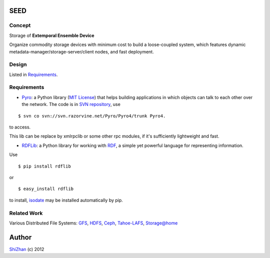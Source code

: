 .. -*- coding: utf-8 -*-

SEED
====

Concept
-------

Storage of **Extemporal Ensemble Device**

Organize commodity storage devices with minimum cost to build a loose-coupled system, which features dynamic metadata-manager/storage-server/client nodes, and fast deployment.

Design
------

Listed in Requirements_.

_`Requirements`
---------------

* Pyro_: a Python library (`MIT License <http://www.opensource.org/licenses/mit-license.php>`_) that helps building applications in which objects can talk to each other over the network. The code is in `SVN repository <http://svn.razorvine.net/Pyro/Pyro4>`_, use

::

    $ svn co svn://svn.razorvine.net/Pyro/Pyro4/trunk Pyro4.

to access.

.. _Pyro: http://packages.python.org/Pyro4/intro.html

This lib can be replace by xmlrpclib or some other rpc modules, if it's sufficiently lightweight and fast.

* RDFLib_: a Python library for working with RDF_, a simple yet powerful language for representing information.

Use

::

    $ pip install rdflib

or

::

    $ easy_install rdflib

to install, isodate_ may be installed automatically by pip.

.. _RDF: http://www.w3.org/RDF/
.. _RDFLib: https://github.com/RDFLib/rdflib
.. _isodate: https://github.com/gweis/isodate

Related Work
------------

Various Distributed File Systems: GFS_, HDFS_, Ceph_, `Tahoe-LAFS`_, `Storage@home`_

Author
======

`ShiZhan <http://shizhan.github.com/>`_ (c) 2012

.. _`Amazon S3`: http://docs.amazonwebservices.com/AmazonS3/2006-03-01/dev/Introduction.html
.. _GFS: http://labs.google.com/papers/gfs.html
.. _HDFS: http://hadoop.apache.org/index.html
.. _Ceph: http://ceph.com/
.. _`Tahoe-LAFS`: https://tahoe-lafs.org/trac/tahoe-lafs
.. _`Storage@home`: http://cs.stanford.edu/people/beberg/Storage@home2007.pdf
